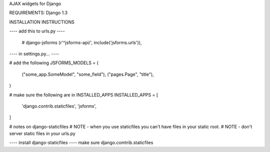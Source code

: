 AJAX widgets for Django

REQUIREMENTS:
Django 1.3



INSTALLATION INSTRUCTIONS

---- add this to urls.py ----

    # django-jsforms
    (r'^jsforms-api/', include('jsforms.urls')),



---- in settings.py... ----

# add the following
JSFORMS_MODELS = (
    ("some_app.SomeModel", "some_field"),
    ("pages.Page", "title"),
)

# make sure the following are in INSTALLED_APPS
INSTALLED_APPS = [
    'django.contrib.staticfiles',
    'jsforms',
]

# notes on django-staticfiles
# NOTE - when you use staticfiles you can't have files in your static root.
# NOTE - don't server static files in your urls.py



---- install django-staticfiles ----
make sure django.comtrib.staticfiles

